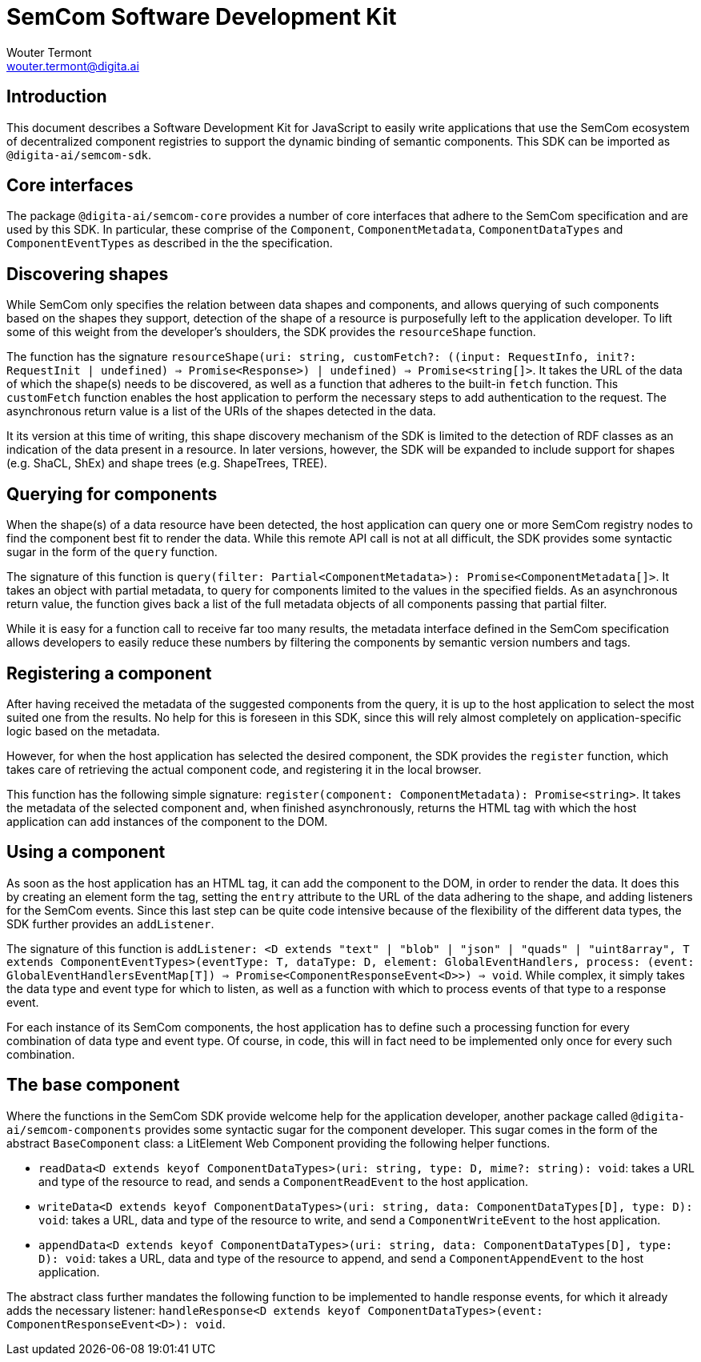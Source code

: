 
= SemCom Software Development Kit
Wouter Termont <wouter.termont@digita.ai>

:toc:


[[intro]]
== Introduction

This document describes a Software Development Kit for JavaScript to easily write applications that use the SemCom ecosystem of decentralized component registries to support the dynamic binding of semantic components. This SDK can be imported as `@digita-ai/semcom-sdk`.

[[core]]
== Core interfaces

The package `@digita-ai/semcom-core` provides a number of core interfaces that adhere to the SemCom specification and are used by this SDK. In particular, these comprise of the `Component`, `ComponentMetadata`, `ComponentDataTypes` and `ComponentEventTypes` as described in the the specification.

[[discovering]]
== Discovering shapes

While SemCom only specifies the relation between data shapes and components, and allows querying of such components based on the shapes they support, detection of the shape of a resource is purposefully left to the application developer. To lift some of this weight from the developer's shoulders, the SDK provides the `resourceShape` function.

The function has the signature `resourceShape(uri: string, customFetch?: ((input: RequestInfo, init?: RequestInit | undefined) => Promise<Response>) | undefined) => Promise<string[]>`. It takes the URL of the data of which the shape(s) needs to be discovered, as well as a function that adheres to the built-in `fetch` function. This `customFetch` function enables the host application to perform the necessary steps to add authentication to the request. The asynchronous return value is a list of the URIs of the shapes detected in the data.

It its version at this time of writing, this shape discovery mechanism of the SDK is limited to the detection of RDF classes as an indication of the data present in a resource. In later versions, however, the SDK will be expanded to include support for shapes (e.g. ShaCL, ShEx) and shape trees (e.g. ShapeTrees, TREE).

[[querying]]
== Querying for components

When the shape(s) of a data resource have been detected, the host application can query one or more SemCom registry nodes to find the component best fit to render the data. While this remote API call is not at all difficult, the SDK provides some syntactic sugar in the form of the `query` function.

The signature of this function is `query(filter: Partial<ComponentMetadata>): Promise<ComponentMetadata[]>`. It takes an object with partial metadata, to query for components limited to the values in the specified fields. As an asynchronous return value, the function gives back a list of the full metadata objects of all components passing that partial filter.

While it is easy for a function call to receive far too many results, the metadata interface defined in the SemCom specification allows developers to easily reduce these numbers by filtering the components by semantic version numbers and tags.

[[registering]]
== Registering a component

After having received the metadata of the suggested components from the query, it is up to the host application to select the most suited one from the results. No help for this is foreseen in this SDK, since this will rely almost completely on application-specific logic based on the metadata.

However, for when the host application has selected the desired component, the SDK provides the `register` function, which takes care of retrieving the actual component code, and registering it in the local browser.

This function has the following simple signature: `register(component: ComponentMetadata): Promise<string>`. It takes the metadata of the selected component and, when finished asynchronously, returns the HTML tag with which the host application can add instances of the component to the DOM.

[[using]]
== Using a component

As soon as the host application has an HTML tag, it can add the component to the DOM, in order to render the data. It does this by creating an element form the tag, setting the `entry` attribute to the URL of the data adhering to the shape, and adding listeners for the SemCom events. Since this last step can be quite code intensive because of the flexibility of the different data types, the SDK further provides an `addListener`.

The signature of this function is `addListener: <D extends "text" | "blob" | "json" | "quads" | "uint8array", T extends ComponentEventTypes>(eventType: T, dataType: D, element: GlobalEventHandlers, process: (event: GlobalEventHandlersEventMap[T]) => Promise<ComponentResponseEvent<D>>) => void`. While complex, it simply takes the data type and event type for which to listen, as well as a function with which to process events of that type to a response event.

For each instance of its SemCom components, the host application has to define such a processing function for every combination of data type and event type. Of course, in code, this will in fact need to be implemented only once for every such combination.

[[base]]
== The base component

Where the functions in the SemCom SDK provide welcome help for the application developer, another package called `@digita-ai/semcom-components` provides some syntactic sugar for the component developer. This sugar comes in the form of the abstract `BaseComponent` class: a LitElement Web Component providing the following helper functions.

- `readData<D extends keyof ComponentDataTypes>(uri: string, type: D, mime?: string): void`: takes a URL and type of the resource to read, and sends a `ComponentReadEvent` to the host application.
 
- `writeData<D extends keyof ComponentDataTypes>(uri: string, data: ComponentDataTypes[D], type: D): void`: takes a URL, data and type of the resource to write, and send a `ComponentWriteEvent` to the host application.

- `appendData<D extends keyof ComponentDataTypes>(uri: string, data: ComponentDataTypes[D], type: D): void`: takes a URL, data and type of the resource to append, and send a `ComponentAppendEvent` to the host application. 

The abstract class further mandates the following function to be implemented to handle response events, for which it already adds the necessary listener: `handleResponse<D extends keyof ComponentDataTypes>(event: ComponentResponseEvent<D>): void`.
